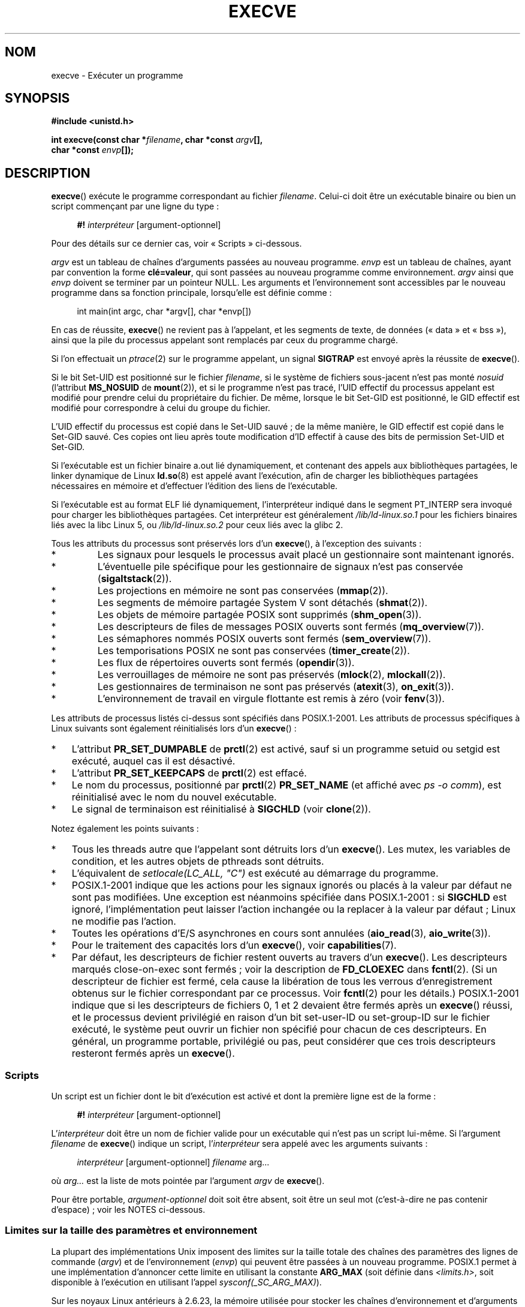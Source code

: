 .\" Hey Emacs! This file is -*- nroff -*- source.
.\"
.\" Copyright (c) 1992 Drew Eckhardt (drew@cs.colorado.edu), March 28, 1992
.\" and Copyright (c) 2006 Michael Kerrisk <mtk.manpages@gmail.com>
.\"
.\" Permission is granted to make and distribute verbatim copies of this
.\" manual provided the copyright notice and this permission notice are
.\" preserved on all copies.
.\"
.\" Permission is granted to copy and distribute modified versions of this
.\" manual under the conditions for verbatim copying, provided that the
.\" entire resulting derived work is distributed under the terms of a
.\" permission notice identical to this one.
.\"
.\" Since the Linux kernel and libraries are constantly changing, this
.\" manual page may be incorrect or out-of-date.  The author(s) assume no
.\" responsibility for errors or omissions, or for damages resulting from
.\" the use of the information contained herein.  The author(s) may not
.\" have taken the same level of care in the production of this manual,
.\" which is licensed free of charge, as they might when working
.\" professionally.
.\"
.\" Formatted or processed versions of this manual, if unaccompanied by
.\" the source, must acknowledge the copyright and authors of this work.
.\"
.\" Modified by Michael Haardt <michael@moria.de>
.\" Modified 1993-07-21 by Rik Faith <faith@cs.unc.edu>
.\" Modified 1994-08-21 by Michael Chastain <mec@shell.portal.com>:
.\" Modified 1997-01-31 by Eric S. Raymond <esr@thyrsus.com>
.\" Modified 1999-11-12 by Urs Thuermann <urs@isnogud.escape.de>
.\" Modified 2004-06-23 by Michael Kerrisk <mtk.manpages@gmail.com>
.\" 2006-09-04 Michael Kerrisk <mtk.manpages@gmail.com>
.\"     Added list of process attributes that are not preserved on exec().
.\" 2007-09-14 Ollie Wild <aaw@google.com>, mtk
.\"     Add text describing limits on command-line arguments + environment
.\"
.\"*******************************************************************
.\"
.\" This file was generated with po4a. Translate the source file.
.\"
.\"*******************************************************************
.TH EXECVE 2 "15 septembre 2009" Linux "Manuel du programmeur Linux"
.SH NOM
execve \- Exécuter un programme
.SH SYNOPSIS
\fB#include <unistd.h>\fP
.sp
\fBint execve(const char *\fP\fIfilename\fP\fB, char *const \fP\fIargv\fP\fB[], \fP
.br
\fB char *const \fP\fIenvp\fP\fB[]);\fP
.SH DESCRIPTION
\fBexecve\fP() exécute le programme correspondant au fichier
\fIfilename\fP. Celui\(hyci doit être un exécutable binaire ou bien un script
commençant par une ligne du type\ :

.in +4n
.nf
\fB#!\fP \fIinterpréteur \fP[argument\-optionnel]
.fi
.in

Pour des détails sur ce dernier cas, voir «\ Scripts\ » ci\(hydessous.

\fIargv\fP est un tableau de chaînes d'arguments passées au nouveau
programme. \fIenvp\fP est un tableau de chaînes, ayant par convention la forme
\fBclé=valeur\fP, qui sont passées au nouveau programme comme
environnement. \fIargv\fP ainsi que \fIenvp\fP doivent se terminer par un pointeur
NULL. Les arguments et l'environnement sont accessibles par le nouveau
programme dans sa fonction principale, lorsqu'elle est définie comme\ :

.in +4n
.nf
int main(int argc, char *argv[], char *envp[])
.fi
.in

En cas de réussite, \fBexecve\fP() ne revient pas à l'appelant, et les segments
de texte, de données («\ data\ » et «\ bss\ »), ainsi que la pile du
processus appelant sont remplacés par ceux du programme chargé.

Si l'on effectuait un \fIptrace\fP(2) sur le programme appelant, un signal
\fBSIGTRAP\fP est envoyé après la réussite de \fBexecve\fP().

Si le bit Set\-UID est positionné sur le fichier \fIfilename\fP, si le système
de fichiers sous\(hyjacent n'est pas monté \fInosuid\fP (l'attribut
\fBMS_NOSUID\fP de \fBmount\fP(2)), et si le programme n'est pas tracé, l'UID
effectif du processus appelant est modifié pour prendre celui du
propriétaire du fichier. De même, lorsque le bit Set\(hyGID est positionné,
le GID effectif est modifié pour correspondre à celui du groupe du fichier.

L'UID effectif du processus est copié dans le Set\-UID sauvé\ ; de la même
manière, le GID effectif est copié dans le Set\-GID sauvé. Ces copies ont
lieu après toute modification d'ID effectif à cause des bits de permission
Set\-UID et Set\-GID.

Si l'exécutable est un fichier binaire a.out lié dynamiquement, et contenant
des appels aux bibliothèques partagées, le linker dynamique de Linux
\fBld.so\fP(8) est appelé avant l'exécution, afin de charger les bibliothèques
partagées nécessaires en mémoire et d'effectuer l'édition des liens de
l'exécutable.

Si l'exécutable est au format ELF lié dynamiquement, l'interpréteur indiqué
dans le segment PT_INTERP sera invoqué pour charger les bibliothèques
partagées. Cet interpréteur est généralement \fI/lib/ld\-linux.so.1\fP pour les
fichiers binaires liés avec la libc Linux 5, ou \fI/lib/ld\-linux.so.2\fP pour
ceux liés avec la glibc 2.

Tous les attributs du processus sont préservés lors d'un \fBexecve\fP(), à
l'exception des suivants\ :
.IP *
Les signaux pour lesquels le processus avait placé un gestionnaire sont
maintenant ignorés.
.IP *
L'éventuelle pile spécifique pour les gestionnaire de signaux n'est pas
conservée (\fBsigaltstack\fP(2)).
.IP *
Les projections en mémoire ne sont pas conservées (\fBmmap\fP(2)).
.IP *
Les segments de mémoire partagée System V sont détachés (\fBshmat\fP(2)).
.IP *
Les objets de mémoire partagée POSIX sont supprimés (\fBshm_open\fP(3)).
.IP *
Les descripteurs de files de messages POSIX ouverts sont fermés
(\fBmq_overview\fP(7)).
.IP *
Les sémaphores nommés POSIX ouverts sont fermés (\fBsem_overview\fP(7)).
.IP *
Les temporisations POSIX ne sont pas conservées (\fBtimer_create\fP(2)).
.IP *
Les flux de répertoires ouverts sont fermés (\fBopendir\fP(3)).
.IP *
Les verrouillages de mémoire ne sont pas préservés (\fBmlock\fP(2),
\fBmlockall\fP(2)).
.IP *
Les gestionnaires de terminaison ne sont pas préservés (\fBatexit\fP(3),
\fBon_exit\fP(3)).
.IP *
L'environnement de travail en virgule flottante est remis à zéro (voir
\fBfenv\fP(3)).
.PP
Les attributs de processus listés ci\(hydessus sont spécifiés dans
POSIX.1\-2001. Les attributs de processus spécifiques à Linux suivants sont
également réinitialisés lors d'un \fBexecve\fP()\ :
.IP * 3
L'attribut \fBPR_SET_DUMPABLE\fP de \fBprctl\fP(2) est activé, sauf si un
programme setuid ou setgid est exécuté, auquel cas il est désactivé.
.IP *
L'attribut \fBPR_SET_KEEPCAPS\fP de \fBprctl\fP(2) est effacé.
.IP *
Le nom du processus, positionné par \fBprctl\fP(2) \fBPR_SET_NAME\fP (et affiché
avec \fIps\ \-o comm\fP), est réinitialisé avec le nom du nouvel exécutable.
.IP *
Le signal de terminaison est réinitialisé à \fBSIGCHLD\fP (voir \fBclone\fP(2)).
.PP
Notez également les points suivants\ :
.IP * 3
Tous les threads autre que l'appelant sont détruits lors d'un
\fBexecve\fP(). Les mutex, les variables de condition, et les autres objets de
pthreads sont détruits.
.IP *
L'équivalent de \fIsetlocale(LC_ALL, "C")\fP est exécuté au démarrage du
programme.
.IP *
POSIX.1\-2001 indique que les actions pour les signaux ignorés ou placés à la
valeur par défaut ne sont pas modifiées. Une exception est néanmoins
spécifiée dans POSIX.1\-2001\ : si \fBSIGCHLD\fP est ignoré, l'implémentation
peut laisser l'action inchangée ou la replacer à la valeur par défaut\ ;
Linux ne modifie pas l'action.
.IP *
Toutes les opérations d'E/S asynchrones en cours sont annulées
(\fBaio_read\fP(3), \fBaio_write\fP(3)).
.IP *
Pour le traitement des capacités lors d'un \fBexecve\fP(), voir
\fBcapabilities\fP(7).
.IP *
.\" On Linux it appears that these file descriptors are
.\" always open after an execve(), and it looks like
.\" Solaris 8 and FreeBSD 6.1 are the same. -- mtk, 30 Apr 2007
Par défaut, les descripteurs de fichier restent ouverts au travers d'un
\fBexecve\fP(). Les descripteurs marqués close\(hyon\(hyexec sont fermés\ ;
voir la description de \fBFD_CLOEXEC\fP dans \fBfcntl\fP(2). (Si un descripteur de
fichier est fermé, cela cause la libération de tous les verrous
d'enregistrement obtenus sur le fichier correspondant par ce processus. Voir
\fBfcntl\fP(2) pour les détails.) POSIX.1\-2001 indique que si les descripteurs
de fichiers 0, 1 et 2 devaient être fermés après un \fBexecve\fP() réussi, et
le processus devient privilégié en raison d'un bit set\-user\-ID ou
set\-group\-ID sur le fichier exécuté, le système peut ouvrir un fichier non
spécifié pour chacun de ces descripteurs. En général, un programme portable,
privilégié ou pas, peut considérer que ces trois descripteurs resteront
fermés après un \fBexecve\fP().
.SS Scripts
Un script est un fichier dont le bit d'exécution est activé et dont la
première ligne est de la forme\ :

.in +4n
.nf
\fB#!\fP \fIinterpréteur \fP[argument\-optionnel]
.fi
.in

L'\fIinterpréteur\fP doit être un nom de fichier valide pour un exécutable qui
n'est pas un script lui\(hymême. Si l'argument \fIfilename\fP de \fBexecve\fP()
indique un script, l'\fIinterpréteur\fP sera appelé avec les arguments
suivants\ :

.in +4n
.nf
\fIinterpréteur\fP [argument\-optionnel] \fIfilename\fP arg...
.fi
.in

où \fIarg...\fP est la liste de mots pointée par l'argument \fIargv\fP de
\fBexecve\fP().

Pour être portable, \fIargument\-optionnel\fP doit soit être absent, soit être
un seul mot (c'est\(hyà\(hydire ne pas contenir d'espace)\ ; voir les NOTES
ci\(hydessous.
.SS "Limites sur la taille des paramètres et environnement"
La plupart des implémentations Unix imposent des limites sur la taille
totale des chaînes des paramètres des lignes de commande (\fIargv\fP) et de
l'environnement (\fIenvp\fP) qui peuvent être passées à un nouveau
programme. POSIX.1 permet à une implémentation d'annoncer cette limite en
utilisant la constante \fBARG_MAX\fP (soit définie dans \fI<limits.h>\fP,
soit disponible à l'exécution en utilisant l'appel \fIsysconf(_SC_ARG_MAX)\fP).

Sur les noyaux Linux antérieurs à 2.6.23, la mémoire utilisée pour stocker
les chaînes d'environnement et d'arguments était limitée à 32 pages (défini
par la constante noyau \fBMAX_ARG_PAGES\fP). Sur les architectures dont la
taille de page est 4\ Ko, cela donne un maximum de 128\ Ko.

.\" For some background on the changes to ARG_MAX in kernels 2.6.23 and
.\" 2.6.25, see:
.\"     http://sourceware.org/bugzilla/show_bug.cgi?id=5786
.\"     http://bugzilla.kernel.org/show_bug.cgi?id=10095
.\"     http://thread.gmane.org/gmane.linux.kernel/646709/focus=648101,
.\"     checked into 2.6.25 as commit a64e715fc74b1a7dcc5944f848acc38b2c4d4ee2.
.\" Ollie: That doesn't include the lists of pointers, though,
.\" so the actual usage is a bit higher (1 pointer per argument).
Sur les noyaux 2.6.23 et ultérieurs, la plupart des architectures ont une
limite de taille dérivée de la limite de ressources souple \fBRLIMIT_STACK\fP
(voir \fBgetrlimit\fP(2)) qui est en vigueur au moment de l'appel à \fBexecve\fP()
(ce n'est pas le cas pour les architectures sans unité de gestion mémoire\ :
elles conservent la limite des noyaux antérieurs à 2.6.23). Ce changement
permet aux programmes d'avoir une liste de paramètre ou un environnement
beaucoup plus grand. Pour ces architectures, la taille totale est limitées à
1/4 de la taille de pile permise (imposer une limite de 1/4 permet d'assurer
que le nouveau programme garde de l'espace pour la pile). Depuis Linux
2.6.25, le noyau place une limite inférieure de 32 pages à cette limite de
taille, de telle sorte que même si \fBRLIMIT_STACK\fP est très faible, il est
garantit aux applications qu'elles auront au moins autant de place pour les
paramètres et leur environnement que ce qui était fournit par Linux 2.6.23
et les précédents (cette garantie n'était pas présente dans les noyaux
2.6.23 et 2.6.24). De plus, la limite par chaîne est de 32 pages (la
constante noyau \fBMAX_ARG_STRLEN\fP), et le nombre maximum de chaînes est de
0x7FFFFFFF.
.SH "VALEUR RENVOYÉE"
En cas de réussite, \fBexecve\fP() ne revient pas, en cas d'échec il renvoie \-1
et \fIerrno\fP contient le code d'erreur.
.SH ERREURS
.TP 
\fBE2BIG\fP
Le nombre total d'octets dans l'environnement (\fIenvp\fP) et la liste
d'arguments (\fIargv\fP) est trop grand.
.TP 
\fBEACCES\fP
La permission de parcours est refusée pour un des composants du chemin
\fIfilename\fP ou du nom d'un interpréteur de script. (Voir aussi
\fBpath_resolution\fP(7).)
.TP 
\fBEACCES\fP
Le fichier ou l'interpréteur de script n'est pas un fichier régulier.
.TP 
\fBEACCES\fP
L'autorisation d'exécution est refusée pour le fichier, ou un interpréteur
de script, ou un interpréteur ELF.
.TP 
\fBEACCES\fP
Le système de fichiers est monté avec l'option \fInoexec\fP.
.TP 
\fBEFAULT\fP
L'argument \fIfilename\fP pointe en dehors de l'espace d'adressage accessible.
.TP 
\fBEINVAL\fP
Un exécutable ELF a plusieurs segments PT_INTERP (indique plusieurs
interpréteurs).
.TP 
\fBEIO\fP
Une erreur d'entrée\-sortie s'est produite.
.TP 
\fBEISDIR\fP
L'interpréteur ELF cité est un répertoire.
.TP 
\fBELIBBAD\fP
L'interpréteur ELF mentionné n'est pas dans un format connu.
.TP 
\fBELOOP\fP
Le chemin d'accès au fichier \fIfilename\fP, ou à un interpréteur de script, ou
à un interpréteur ELF, contient une référence circulaire (à travers un lien
symbolique)
.TP 
\fBEMFILE\fP
Le nombre maximal de fichiers ouverts par processus est atteint.
.TP 
\fBENAMETOOLONG\fP
La chaîne de caractères \fIfilename\fP est trop longue.
.TP 
\fBENFILE\fP
La limite du nombre total de fichiers ouverts sur le système a été atteinte.
.TP 
\fBENOENT\fP
Le fichier \fIfilename\fP ou un script ou un interpréteur ELF n'existe pas, ou
une bibliothèque partagée nécessaire pour le fichier ou l'interpréteur n'est
pas disponible.
.TP 
\fBENOEXEC\fP
Le fichier exécutable n'est pas dans le bon format, ou est destiné à une
autre architecture.
.TP 
\fBENOMEM\fP
Pas assez de mémoire pour le noyau.
.TP 
\fBENOTDIR\fP
Un élément du chemin d'accès au fichier \fIfilename\fP, à un script ou à un
interpréteur ELF, n'est pas un répertoire.
.TP 
\fBEPERM\fP
Le système de fichiers est monté avec l'attribut \fInosuid\fP et le fichier a
un bit Set\-UID ou Set\-GID positionné.
.TP 
\fBEPERM\fP
Le processus est suivi avec \fBptrace\fP(2), l'utilisateur n'est pas le
superutilisateur, et le fichier a un bit Set\-UID ou Set\-GID positionné.
.TP 
\fBETXTBSY\fP
Un exécutable a été ouvert en écriture par un ou plusieurs processus.
.SH CONFORMITÉ
.\" SVr4 documents additional error
.\" conditions EAGAIN, EINTR, ELIBACC, ENOLINK, EMULTIHOP; POSIX does not
.\" document ETXTBSY, EPERM, EFAULT, ELOOP, EIO, ENFILE, EMFILE, EINVAL,
.\" EISDIR or ELIBBAD error conditions.
SVr4, BSD\ 4.3, POSIX.1\-2001. POSIX.1\-2001 ne documente pas le comportement
avec «\ #!\ » mais est néanmoins compatible.
.SH NOTES
Les processus Set\-UID et Set\-GID ne peuvent pas être suivis par
\fBptrace\fP(2).

Linux ignore les bits Set\-UID et Set\-GID sur les scripts.

Le résultat d'un montage de système de fichiers avec l'attribut \fInosuid\fP
peut varier suivant les versions du noyau Linux\ : certaines refuseront
l'exécution des fichiers Set\-UID et Set\-GID lorsque cela donnerait à
l'appelant des privilèges qu'il n'a pas (et renverront l'erreur \fBEPERM\fP),
d'autres ignoreront simplement les bits Set\-UID et Set\-GID mais accepteront
d'effectuer l'appel \fBexec\fP().

La première ligne d'un shell script exécutable (#!) a une longueur maximale
de 127 caractères.

.\" e.g., Solaris 8
.\" e.g., FreeBSD before 6.0, but not FreeBSD 6.0 onwards
La sémantique de l'\fIargument\-optionnel\fP d'un script diffère selon les
implémentations. Sous Linux, la chaîne qui suit le nom de l'\fIinterpréteur\fP
est passée à l'interpréteur comme un seul mot, et cette chaîne peut contenir
des espaces. Cependant, le comportement est différent sur d'autres
systèmes. Certains utilisent la première espace comme fin de
l'\fIargument\-optionnel\fP. Sur certains systèmes, un script peut avoir
plusieurs arguments, délimités par des espaces dans \fIargument\-optionnel\fP.

.\" e.g., EFAULT on Solaris 8 and FreeBSD 6.1; but
.\" HP-UX 11 is like Linux -- mtk, Apr 2007
.\" Bug filed 30 Apr 2007: http://bugzilla.kernel.org/show_bug.cgi?id=8408
.\" Bug rejected (because fix would constitute an ABI change).
.\"
Sous Linux, \fIargv\fP peut être NULL, ce qui a le même effet que de spécifier
que cet argument est un pointeur vers une liste contenant un pointeur NULL
unique. \fBNe vous servez pas de cette caractéristique\ !\fP Elle n'est ni
standard ni portable\ : sur la plupart des systèmes Unix, faire cela causera
une erreur.

.\"
.\" .SH BUGS
.\" Some Linux versions have failed to check permissions on ELF
.\" interpreters.  This is a security hole, because it allows users to
.\" open any file, such as a rewinding tape device, for reading.  Some
.\" Linux versions have also had other security holes in
.\" .BR execve ()
.\" that could be exploited for denial of service by a suitably crafted
.\" ELF binary. There are no known problems with 2.0.34 or 2.2.15.
POSIX.1\-2001 indique que les valeurs renvoyées par \fBsysconf\fP(3) ne doivent
pas changer pendant la vie d'un processus. Cependant, depuis Linux 2.6.23,
si la limite de ressources \fBRLIMIT_STACK\fP change, alors la valeur renvoyée
par \fB_SC_ARG_MAX\fP changera également, pour refléter le fait que la limite
de l'espace qui reçoit les paramètres de la ligne de commande et les
variables d'environnement a changé.
.SS Historique
Avec Unix V6, la liste des arguments d'un appel \fBexec\fP() se terminait par
0, alors que la liste des arguments de \fImain\fP se terminait par \-1. Aussi,
cette liste d'arguments n'était pas utilisable directement dans un appel
\fBexec\fP() supplémentaire. Depuis Unix V7, les deux terminateurs sont NULL.
.SH EXEMPLE
Le programme suivant est conçu pour être exécuté par le second programme
ci\(hydessous. Il se contente d'afficher sa ligne de commande, un argument
par ligne.

.in +4n
.nf
/* myecho.c */

#include <stdio.h>
#include <stdlib.h>

int
main(int argc, char *argv[])
{
    int j;

    for (j = 0; j < argc; j++)
        printf("argv[%d]: %s\en", j, argv[j]);

    exit(EXIT_SUCCESS);
}
.fi
.in

Ce programme peut être utilisé pour exécuter le programme donné comme
argument de ligne de commande\ :
.in +4n
.nf

/* execve.c */

#include <stdio.h>
#include <stdlib.h>
#include <unistd.h>

int
main(int argc, char *argv[])
{
    char *newargv[] = { NULL, "hello", "world", NULL };
    char *newenviron[] = { NULL };

    if (argc != 2) {
	fprintf(stderr, "Usage: %s <file\-to\-exec>\en", argv[0]);
	exit(EXIT_FAILURE);
    }

    newargv[0] = argv[1];

    execve(argv[1], newargv, newenviron);
    perror("execve");   /* execve() ne retourne qu'en cas d'erreur */
    exit(EXIT_FAILURE);
}
.fi
.in

On peut utiliser le second programme pour exécuter le premier de la façon
suivante\ :

.in +4n
.nf
$\fB cc myecho.c \-o myecho\fP
$\fB cc execve.c \-o execve\fP
$\fB ./execve ./myecho\fP
argv[0]: ./myecho
argv[1]: hello
argv[2]: world
.fi
.in

On peut aussi utiliser ces programmes pour montrer l'utilisation d'un
interpréteur de scripts. Pour ce faire, on crée un script dont l'«\
interpréteur\ » est notre programme \fImyecho\fP\ :

.in +4n
.nf
$\fB cat > script.sh\fP
\fB#! ./myecho script\-arg\fP
\fB^D\fP
$\fB chmod +x script.sh\fP
.fi
.in

On peut alors utiliser notre programme pour exécuter le script\ :

.in +4n
.nf
$\fB ./execve ./script.sh\fP
argv[0]: ./myecho
argv[1]: script\-arg
argv[2]: ./script.sh
argv[3]: hello
argv[4]: world
.fi
.in
.SH "VOIR AUSSI"
\fBchmod\fP(2), \fBfork\fP(2), \fBptrace\fP(2), \fBexecl\fP(3), \fBfexecve\fP(3),
\fBgetopt\fP(3), \fBcredentials\fP(7), \fBenviron\fP(7), \fBpath_resolution\fP(7),
\fBld.so\fP(8)
.SH COLOPHON
Cette page fait partie de la publication 3.23 du projet \fIman\-pages\fP
Linux. Une description du projet et des instructions pour signaler des
anomalies peuvent être trouvées à l'adresse
<URL:http://www.kernel.org/doc/man\-pages/>.
.SH TRADUCTION
Depuis 2010, cette traduction est maintenue à l'aide de l'outil
po4a <URL:http://po4a.alioth.debian.org/> par l'équipe de
traduction francophone au sein du projet perkamon
<URL:http://alioth.debian.org/projects/perkamon/>.
.PP
Christophe Blaess <URL:http://www.blaess.fr/christophe/> (1996-2003),
Alain Portal <URL:http://manpagesfr.free.fr/> (2003-2006).
Julien Cristau et l'équipe francophone de traduction de Debian\ (2006-2009).
.PP
Veuillez signaler toute erreur de traduction en écrivant à
<perkamon\-l10n\-fr@lists.alioth.debian.org>.
.PP
Vous pouvez toujours avoir accès à la version anglaise de ce document en
utilisant la commande
«\ \fBLC_ALL=C\ man\fR \fI<section>\fR\ \fI<page_de_man>\fR\ ».
